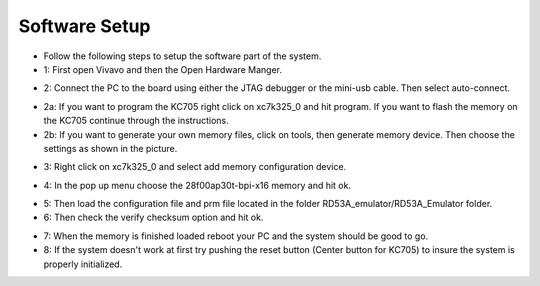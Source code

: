 Software Setup
=====================================

- Follow the following steps to setup the software part of the system.

- 1: First open Vivavo and then the Open Hardware Manger.

.. image:: flash_step_1.png

- 2: Connect the PC to the board using either the JTAG debugger or the mini-usb cable. Then select auto-connect.

.. image:: flash_step_2.png

- 2a: If you want to program the KC705 right click on xc7k325_0 and hit program. If you want to flash the memory on the KC705 continue through the instructions.
- 2b: If you want to generate your own memory files, click on tools, then generate memory device. Then choose the settings as shown in the picture.

.. image:: flash_step_2b.png

- 3: Right click on xc7k325_0 and select add memory configuration device.

.. image:: flash_step_3.png

- 4: In the pop up menu choose the 28f00ap30t-bpi-x16 memory and hit ok.

.. image:: flash_step_4.png

- 5: Then load the configuration file and prm file located in the folder RD53A_emulator/RD53A_Emulator folder.
- 6: Then check the verify checksum option and hit ok.

.. image:: flash_step_5.png

- 7: When the memory is finished loaded reboot your PC and the system should be good to go.
- 8: If the system doesn't work at first try pushing the reset button (Center button for KC705) to insure the system is properly initialized.
